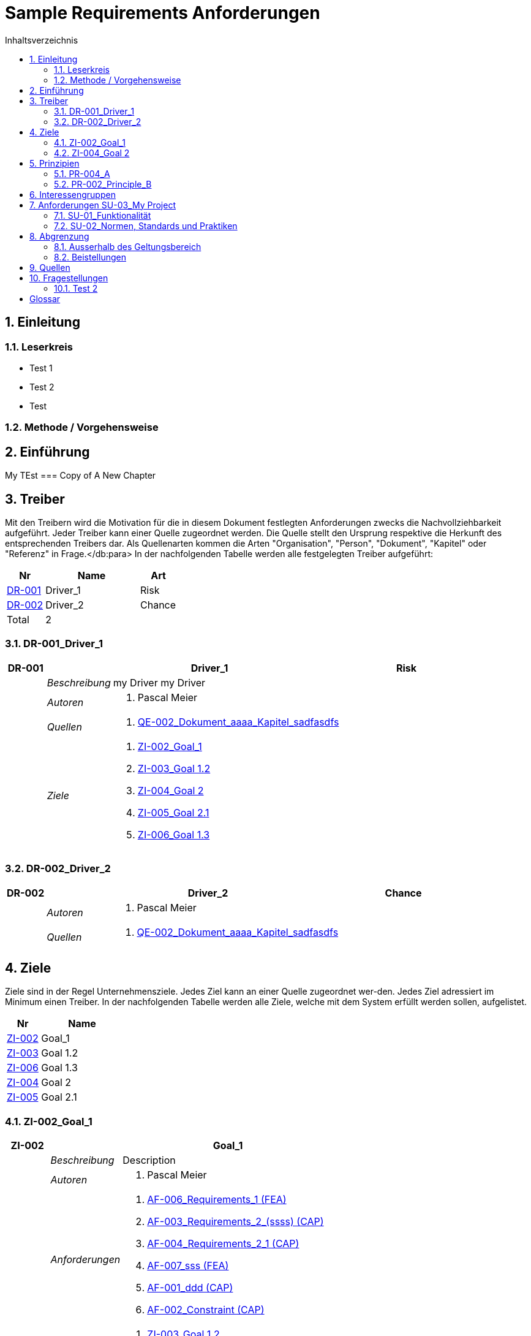 = Sample Requirements Anforderungen
:toc-title: Inhaltsverzeichnis
:toc: left
:numbered:
:imagesdir: ..
:imagesdir: ./img
:imagesoutdir: ./img



== Einleitung


=== Leserkreis


* Test 1
* Test 2
* Test


=== Methode / Vorgehensweise



== Einführung

My TEst
=== Copy of A New Chapter



== Treiber


Mit den Treibern wird die Motivation für die in diesem Dokument festlegten Anforderungen zwecks die Nachvollziehbarkeit aufgeführt.
Jeder Treiber kann einer Quelle zugeordnet werden. Die Quelle stellt den Ursprung respektive die Herkunft des entsprechenden Treibers dar. 
Als Quellenarten kommen die Arten "Organisation", "Person", "Dokument", "Kapitel" oder "Referenz" in Frage.</db:para>
In der nachfolgenden Tabelle werden alle festgelegten Treiber aufgeführt:

[cols="2,5,2" options="header, footer"]
|===
|Nr | Name | Art
|xref:DR-001[DR-001]
|Driver_1 
|Risk
|xref:DR-002[DR-002]
|Driver_2 
|Chance
|Total 2+| 2
|===

=== DR-001_Driver_1

[cols="3,5,20a,5" options="header"]
|===
| anchor:DR-001[] *DR-001* 2+| *Driver_1* | Risk

|
| _Beschreibung_
2+|
my Driver my Driver

|
| _Autoren_
2+|
. Pascal Meier

|
| _Quellen_
2+|
. xref:QE-002[QE-002_Dokument_aaaa_Kapitel_sadfasdfs]

|
| _Ziele_
2+|
. xref:ZI-002[ZI-002_Goal_1]

. xref:ZI-003[ZI-003_Goal 1.2]

. xref:ZI-004[ZI-004_Goal 2]

. xref:ZI-005[ZI-005_Goal 2.1]

. xref:ZI-006[ZI-006_Goal 1.3]

|===


=== DR-002_Driver_2

[cols="3,5,20a,5" options="header"]
|===
| anchor:DR-002[] *DR-002* 2+| *Driver_2* | Chance

|
| _Autoren_
2+|
. Pascal Meier

|
| _Quellen_
2+|
. xref:QE-002[QE-002_Dokument_aaaa_Kapitel_sadfasdfs]

|===


== Ziele


Ziele sind in der Regel Unternehmensziele. Jedes Ziel kann an einer Quelle zugeordnet wer-den. Jedes Ziel adressiert im Minimum einen Treiber.
In der nachfolgenden Tabelle werden alle Ziele, welche mit dem System erfüllt werden sollen, aufgelistet.

[cols="2,5" options="header, footer"]
|===
|Nr | Name
|xref:ZI-002[ZI-002]
|Goal_1 
|xref:ZI-003[ZI-003]
|Goal 1.2 
|xref:ZI-006[ZI-006]
|Goal 1.3 
|xref:ZI-004[ZI-004]
|Goal 2 
|xref:ZI-005[ZI-005]
|Goal 2.1 
|===

=== ZI-002_Goal_1

[cols="3,5,20a" options="header"]
|===
| anchor:ZI-002[] *ZI-002* 2+| *Goal_1*
|
| _Beschreibung_
|
Description

|
| _Autoren_
|
. Pascal Meier

|
| _Anforderungen_
|
. xref:AF-006[AF-006_Requirements_1 (FEA)]

. xref:AF-003[AF-003_Requirements_2_(ssss) (CAP)]

. xref:AF-004[AF-004_Requirements_2_1 (CAP)]

. xref:AF-007[AF-007_sss (FEA)]

. xref:AF-001[AF-001_ddd (CAP)]

. xref:AF-002[AF-002_Constraint (CAP)]

|
| _Ableitungen_
|
. xref:ZI-003[ZI-003_Goal 1.2]

. xref:ZI-006[ZI-006_Goal 1.3]

|
| _Prinzipien_
|
. xref:PR-004[PR-004_A]

. xref:PR-002[PR-002_Principle_B]

. xref:PR-001[PR-001_Principe_C]

. xref:PR-003[PR-003_sss]

|
| _Treiber_
|
. xref:DR-001[DR-001_Driver_1]

|
| _Quellen_
|
. xref:QE-005[QE-005_Organisation_ar_Person_Peter Müller]

|===
==== ZI-003_Goal 1.2

[cols="3,5,20a" options="header"]
|===
| anchor:ZI-003[] *ZI-003* 2+| *Goal 1.2*
|
| _Autoren_
|
. Pascal Meier

|
| _Anforderungen_
|
. xref:AF-006[AF-006_Requirements_1 (FEA)]

. xref:AF-004[AF-004_Requirements_2_1 (CAP)]

|
| _Abstammung_
|
. xref:ZI-002[ZI-002_Goal_1]

|
| _Treiber_
|
. xref:DR-001[DR-001_Driver_1]

|
| _Quellen_
|
. xref:QE-005[QE-005_Organisation_ar_Person_Peter Müller]

|===

==== ZI-006_Goal 1.3

[cols="3,5,20a" options="header"]
|===
| anchor:ZI-006[] *ZI-006* 2+| *Goal 1.3*
|
| _Autoren_
|
. Pascal Meier

|
| _Abstammung_
|
. xref:ZI-002[ZI-002_Goal_1]

|
| _Treiber_
|
. xref:DR-001[DR-001_Driver_1]

|
| _Quellen_
|
. xref:QE-005[QE-005_Organisation_ar_Person_Peter Müller]

|===

=== ZI-004_Goal 2

[cols="3,5,20a" options="header"]
|===
| anchor:ZI-004[] *ZI-004* 2+| *Goal 2*
|
| _Autoren_
|
. Pascal Meier

|
| _Ableitungen_
|
. xref:ZI-005[ZI-005_Goal 2.1]

|
| _Treiber_
|
. xref:DR-001[DR-001_Driver_1]

|
| _Quellen_
|
. xref:QE-001[QE-001_Dokument_cccc_Kapitel_ddd]

|===
==== ZI-005_Goal 2.1

[cols="3,5,20a" options="header"]
|===
| anchor:ZI-005[] *ZI-005* 2+| *Goal 2.1*
|
| _Autoren_
|
. Pascal Meier

|
| _Abstammung_
|
. xref:ZI-004[ZI-004_Goal 2]

|
| _Treiber_
|
. xref:DR-001[DR-001_Driver_1]

|
| _Quellen_
|
. xref:QE-001[QE-001_Dokument_cccc_Kapitel_ddd]

|===

== Prinzipien


Mit den Prinzipien werden die übergeordneten Gesetzmässigkeiten für das Vorhaben adressiert. Die Prinzipien können aus untergeordneten Prinzipien bestehen.
In der nachfolgenden Tabelle werden alle Prinzipien aufgeführt:

[cols="2,5" options="header, footer"]
|===
|Nr | Name
|xref:PR-004[PR-004]
|A
|xref:PR-003[PR-003]
|sss
|xref:PR-002[PR-002]
|Principle_B
|xref:PR-001[PR-001]
|Principe_C
|Total | 4
|===

=== PR-004_A

[cols="3,5,20a" options="header"]
|===
| anchor:PR-004[] *PR-004* 2+| *A*
|
| _Beschreibung_
|
Description

|
| _Autoren_
|
. Pascal Meier

|
| _Ableitungen_
|
. xref:PR-003[PR-003_sss]

|
| _Ziele_
|
. xref:ZI-002[ZI-002_Goal_1]

|
| _Quellen_
|
. xref:QE-008[QE-008_Dokument_cccc]

|===
==== PR-003_sss

[cols="3,5,20a" options="header"]
|===
| anchor:PR-003[] *PR-003* 2+| *sss*
|
| _Beschreibung_
|
Description

|
| _Autoren_
|
. Pascal Meier

|
| _Abstammung_
|
. xref:PR-004[PR-004_A]

|
| _Ziele_
|
. xref:ZI-002[ZI-002_Goal_1]

|
| _Quellen_
|
. xref:QE-009[QE-009_Dokument_aaaa]

|===

=== PR-002_Principle_B

[cols="3,5,20a" options="header"]
|===
| anchor:PR-002[] *PR-002* 2+| *Principle_B*
|
| _Beschreibung_
|
Description

|
| _Autoren_
|
. Pascal Meier

|
| _Ableitungen_
|
. xref:PR-001[PR-001_Principe_C]

|
| _Ziele_
|
. xref:ZI-002[ZI-002_Goal_1]

|
| _Quellen_
|
. xref:QE-009[QE-009_Dokument_aaaa]

|===
==== PR-001_Principe_C

[cols="3,5,20a" options="header"]
|===
| anchor:PR-001[] *PR-001* 2+| *Principe_C*
|
| _Beschreibung_
|
Description

|
| _Autoren_
|
. Pascal Meier

|
| _Abstammung_
|
. xref:PR-002[PR-002_Principle_B]

|
| _Ziele_
|
. xref:ZI-002[ZI-002_Goal_1]

|
| _Quellen_
|
. xref:QE-009[QE-009_Dokument_aaaa]

|===

== Interessengruppen


[cols="2,2,5a,5a" options="header"]
|===
| ID | Name | Beschreibung | Betroffene Anforderung 
| 
anchor:SH-01[]
SH-01
| Stakeholder_A
|
|
. xref:AF-001[AF-001_ddd (CAP)]
. xref:AF-002[AF-002_Constraint (CAP)]
. xref:AF-003[AF-003_Requirements_2_(ssss) (CAP)]
. xref:AF-004[AF-004_Requirements_2_1 (CAP)]
. xref:AF-006[AF-006_Requirements_1 (FEA)]
. xref:AF-007[AF-007_sss (FEA)]
| 
anchor:SH-02[]
SH-02
| Stakeholder_B
|
|
. xref:AF-006[AF-006_Requirements_1 (FEA)]
| 
anchor:SH-03[]
SH-03
| Stakeholder_C
|
|
. xref:AF-001[AF-001_ddd (CAP)]
|===


== Anforderungen SU-03_My Project


[cols="2,5,2" options="header, footer"]
|===
|Nr | Name | Status
| xref:AF-006_Requirements_1 (FEA)[AF-006] | Requirements_1 | Approved
| xref:AF-004_Requirements_2_1 (CAP)[AF-004] | Requirements_2_1 | Approved
| xref:AF-007_sss (FEA)[AF-007] | sss | Approved
| xref:AF-003_Requirements_2_(ssss) (CAP)[AF-003] | Requirements_2_(ssss) | Approved
| xref:AF-001_ddd (CAP)[AF-001] | ddd | Identified
| xref:AF-002_Constraint (CAP)[AF-002] | Constraint | Approved
|*Total* | 6 |
|===
=== SU-01_Funktionalität


==== AF-006_Requirements_1 (FEA)

[cols="5,5,20a,5,10" options="header"]
|===
| anchor:AF-006[] *AF-006* 2+| *Requirements_1* | FEA | FunctionalRequirement

|
| _Beschreibung_
3+|
Desc 1

Desc 2

Desc 3

|
| _Status_
3+| Approved
|
| _Schätzung_
3+|
13
|
| _Autoren_
3+|
. Pascal Meier

|
| _Quellen_
3+|
. xref:QE-007[QE-007_Organisation_ar]

. xref:QE-011[QE-011_Workshop_dfsfsfsf]

. xref:QE-010[QE-010_Dokument_aaaa_Kapitel_sadfasdfs_Referenz_xxx]

|
| _Priorität_
3+|
Must have
|
| _Dringend_
3+|
Ja
|
| _Wichtig_
3+|
Ja
|
| _Ziele_
3+|
. xref:ZI-002[ZI-002_Goal_1]

. xref:ZI-003[ZI-003_Goal 1.2]

|
| _Ableitungen_
3+|
. xref:AF-004[AF-004_Requirements_2_1 (CAP)]

. xref:AF-007[AF-007_sss (FEA)]

|
| _Konflikte_
3+|
. xref:AF-003[AF-003_Requirements_2_(ssss) (CAP)]
|
| _Stakeholder_
3+|
. xref:SH-01[SH-01_Stakeholder_A]
. xref:SH-02[SH-02_Stakeholder_B]
|
| _Formale Definition_
3+|
Das System muss fähig sein, Rezepte drucken
|
| _Fragen_
3+|
. xref:IS004[IS004_dsafasdfsf]

|
| _Betroffene Anforderungen_
3+|
. xref:AF-006[AF-006_Requirements_1 (FEA)]
|===

===== AF-004_Requirements_2_1 (CAP)

[cols="5,5,20a,5,10" options="header"]
|===
| anchor:AF-004[] *AF-004* 2+| *Requirements_2_1* | CAP | SecurityRequirement

|
| _Status_
3+| Approved
|
| _Autoren_
3+|
. Pascal Meier

|
| _Quellen_
3+|
. xref:QE-009[QE-009_Dokument_aaaa]

|
| _Priorität_
3+|
Nice to have
|
| _Dringend_
3+|
Ja
|
| _Wichtig_
3+|
Nein
|
| _Komplexität_
3+|
Low
|
| _Ziele_
3+|
. xref:ZI-002[ZI-002_Goal_1]

. xref:ZI-003[ZI-003_Goal 1.2]

|
| _Abstammung_
3+|
. xref:AF-006[AF-006_Requirements_1 (FEA)]
|
| _Stakeholder_
3+|
. xref:SH-01[SH-01_Stakeholder_A]
|
| _Qualitätsmerkmale (ISO 25000)_
3+|
. Functionality.Suitability
. Security.Non-repudiation
|
| _Betroffene Anforderungen_
3+|
. xref:AF-004[AF-004_Requirements_2_1 (CAP)]
|===


===== AF-007_sss (FEA)

[cols="5,5,20a,5,10" options="header"]
|===
| anchor:AF-007[] *AF-007* 2+| *sss* | FEA | FunctionalRequirement

|
| _Status_
3+| Approved
|
| _Autoren_
3+|
. Pascal Meier

|
| _Quellen_
3+|
. xref:QE-001[QE-001_Dokument_cccc_Kapitel_ddd]

|
| _Priorität_
3+|
Must have
|
| _Dringend_
3+|
Ja
|
| _Wichtig_
3+|
Ja
|
| _Ziele_
3+|
. xref:ZI-002[ZI-002_Goal_1]

|
| _Abstammung_
3+|
. xref:AF-006[AF-006_Requirements_1 (FEA)]
|
| _Stakeholder_
3+|
. xref:SH-01[SH-01_Stakeholder_A]
|
| _Formale Definition_
3+|
Das System muss fähig sein, Rezepte auszudrucken
|
| _Betroffene Anforderungen_
3+|
. xref:AF-007[AF-007_sss (FEA)]
|===


==== AF-003_Requirements_2_(ssss) (CAP)

[cols="5,5,20a,5,10" options="header"]
|===
| anchor:AF-003[] *AF-003* 2+| *Requirements_2_(ssss)* | CAP | SecurityRequirement

|
| _Status_
3+| Approved
|
| _Autoren_
3+|
. Pascal Meier

|
| _Quellen_
3+|
. xref:QE-008[QE-008_Dokument_cccc]

|
| _Priorität_
3+|
Must have
|
| _Dringend_
3+|
Ja
|
| _Wichtig_
3+|
Ja
|
| _Ziele_
3+|
. xref:ZI-002[ZI-002_Goal_1]

|
| _Stakeholder_
3+|
. xref:SH-01[SH-01_Stakeholder_A]
|
| _Formale Definition_
3+|
Das Gewicht des Smartphone muss kleiner gleich 100g sein
|
| _Qualitätsmerkmale (ISO 25000)_
3+|
. Functionality.Compliance
|
| _Betroffene Anforderungen_
3+|
. xref:AF-003[AF-003_Requirements_2_(ssss) (CAP)]
|===


=== SU-02_Normen, Standards und Praktiken


==== AF-001_ddd (CAP)

[cols="5,5,20a,5,10" options="header"]
|===
| anchor:AF-001[] *AF-001* 2+| *ddd* | CAP | TechnologyRequirement

|
| _Status_
3+| Identified
|
| _Autoren_
3+|
. Pascal Meier

|
| _Quellen_
3+|
. xref:QE-005[QE-005_Organisation_ar_Person_Peter Müller]

. xref:QE-013[QE-013_Dokument_MyDocument_Kapitel_MyChapter]

. xref:QE-014[QE-014_Dokument_aaaa_Referenz_A]

|
| _Priorität_
3+|
Nice to have
|
| _Dringend_
3+|
Ja
|
| _Wichtig_
3+|
Nein
|
| _Ziele_
3+|
. xref:ZI-002[ZI-002_Goal_1]

|
| _Stakeholder_
3+|
. xref:SH-01[SH-01_Stakeholder_A]
. xref:SH-03[SH-03_Stakeholder_C]
|
| _Formale Definition_
3+|
Die Aussenhülle des Smartphones kann so gestaltet sein, dass das Smartphone bei einer Umgebungstemperatur von -20°C bis 60°C betrieben werden kann    
|
| _Betroffene Anforderungen_
3+|
. xref:AF-001[AF-001_ddd (CAP)]
|===


==== AF-002_Constraint (CAP)

[cols="5,5,20a,5,10" options="header"]
|===
| anchor:AF-002[] *AF-002* 2+| *Constraint* | CAP | ConstraintRequirement

|
| _Status_
3+| Approved
|
| _Autoren_
3+|
. Pascal Meier

|
| _Quellen_
3+|
. xref:QE-002[QE-002_Dokument_aaaa_Kapitel_sadfasdfs]

|
| _Priorität_
3+|
Must have
|
| _Dringend_
3+|
Ja
|
| _Wichtig_
3+|
Ja
|
| _Ziele_
3+|
. xref:ZI-002[ZI-002_Goal_1]

|
| _Stakeholder_
3+|
. xref:SH-01[SH-01_Stakeholder_A]
|
| _Formale Definition_
3+|
Der Auftragnehmer muss ein Betriebshandbuch für den MP3-Player auszudrucken
|
| _Betroffene Anforderungen_
3+|
. xref:AF-002[AF-002_Constraint (CAP)]
|===


== Abgrenzung


=== Ausserhalb des Geltungsbereich



=== Beistellungen


==== SP002_adfasdf
asdfasdfadfs

[cols="5,5,20a" options="header"]
|===
| *SP002* 2+| *adfasdf*
|
| _Beschreibung_
|
asdfasdfadfs

|
| _Autoren_
|
. Pascal Meier

|
| _Quellen_
|
. xref:QE-008[QE-008_Dokument_cccc]

|
| _Abweisungsgrund_
|
adfasdfasdf

|===


== Quellen


In der nachfolgenden Tabelle werden alle Quellen, welche für die Erhebung der Anforderungen verwendet wurden, aufgelistet. Folgende Arten von 
Quellen sind vorhanden:

- Dokument
- Kapitel
- Organisation
- Person

[cols="5,5,5a,15,15a" options="header"]
|===
| Art | ID | Aggregat | Vollständiger Name | Verwendet bei 
| Dokument 
| 
anchor:QE-009[]
QE-009 
| 
| QE-009_Dokument_aaaa
| 
. xref:IS002[IS002_ddd]
. xref:AF-004[AF-004_Requirements_2_1 (CAP)]
. xref:PR-002[PR-002_Principle_B]
. xref:PR-001[PR-001_Principe_C]
. xref:PR-003[PR-003_sss]
. xref:IS004[IS004_dsafasdfsf]

| Kapitel 
| 
anchor:QE-002[]
QE-002 
| 
xref:QE-009[QE-009]
| QE-002_Dokument_aaaa_Kapitel_sadfasdfs
| 
. xref:AF-002[AF-002_Constraint (CAP)]
. xref:DR-001[DR-001_Driver_1]
. xref:DR-002[DR-002_Driver_2]

| Referenz 
| 
anchor:QE-010[]
QE-010 
| 
xref:QE-002[QE-002]
| QE-010_Dokument_aaaa_Kapitel_sadfasdfs_Referenz_xxx
| 
. xref:AF-006[AF-006_Requirements_1 (FEA)]

| Referenz 
| 
anchor:QE-014[]
QE-014 
| 
xref:QE-009[QE-009]
| QE-014_Dokument_aaaa_Referenz_A
| 
. xref:AF-001[AF-001_ddd (CAP)]

| Organisation 
| 
anchor:QE-007[]
QE-007 
| 
| QE-007_Organisation_ar
| 
. xref:AF-006[AF-006_Requirements_1 (FEA)]

| Person 
| 
anchor:QE-005[]
QE-005 
| 
xref:QE-007[QE-007]
| QE-005_Organisation_ar_Person_Peter Müller
| 
. xref:IS001[IS001_1]
. xref:ZI-002[ZI-002_Goal_1]
. xref:AF-001[AF-001_ddd (CAP)]
. xref:ZI-003[ZI-003_Goal 1.2]
. xref:OS001[OS001_dsfsdf]
. xref:ZI-006[ZI-006_Goal 1.3]

| Dokument 
| 
anchor:QE-008[]
QE-008 
| 
| QE-008_Dokument_cccc
| 
. xref:AF-003[AF-003_Requirements_2_(ssss) (CAP)]
. xref:PR-004[PR-004_A]
. xref:SP002[SP002_adfasdf]

| Kapitel 
| 
anchor:QE-001[]
QE-001 
| 
xref:QE-008[QE-008]
| QE-001_Dokument_cccc_Kapitel_ddd
| 
. xref:IS003[IS003_sssss]
. xref:AF-007[AF-007_sss (FEA)]
. xref:ZI-004[ZI-004_Goal 2]
. xref:ZI-005[ZI-005_Goal 2.1]

| Workshop 
| 
anchor:QE-011[]
QE-011 
| 
| QE-011_Workshop_dfsfsfsf
| 
. xref:AF-006[AF-006_Requirements_1 (FEA)]

| Dokument 
| 
anchor:QE-012[]
QE-012 
| 
| QE-012_Dokument_MyDocument
| 

| Kapitel 
| 
anchor:QE-013[]
QE-013 
| 
xref:QE-012[QE-012]
| QE-013_Dokument_MyDocument_Kapitel_MyChapter
| 
. xref:AF-001[AF-001_ddd (CAP)]

|===

== Fragestellungen


In diesem Kapitel werden alle Fragen, welche während der Erhebung und Analyse der Anforderungen entstanden, aufgeführt und gepflegt, 
damit eine möglichst Nachvollziehbarkeit erreicht werden kann.

Bei den Fragen kann ein Status hinterlegt werden, womit die aktuelle Bearbeitszustand definiert werden. Folgende Zustände sind verfübar:
[qanda]
Open:: Die Frage ist offen und muss noch geklärt werden.
Done:: Die Frage ist geklärt und beim Entschluss ist die Antwort verfügbar.
=== Test1


[cols="3,5,20a" options="header"]
|===
| anchor:IS002[] *IS002* 2+| *ddd*
|
| _Beschreibung_
|
Description1

Description2

|
| _Status_
| Done
|
| _Autoren_
|
. Pascal Meier

|
| _Quellen_
|
. xref:QE-009[QE-009_Dokument_aaaa]

|
| _Entschluss_
|
dfsdfsdfsdf
sdfsdfsdf
sdf
sdf
sdfsdf

|===

=== Test 2


[cols="3,5,20a" options="header"]
|===
| anchor:IS001[] *IS001* 2+| *1*
|
| _Beschreibung_
|
Description

|
| _Status_
| Open
|
| _Autoren_
|
. Pascal Meier

|
| _Quellen_
|
. xref:QE-005[QE-005_Organisation_ar_Person_Peter Müller]

|===
[cols="3,5,20a" options="header"]
|===
| anchor:IS003[] *IS003* 2+| *sssss*
|
| _Beschreibung_
|
Description

|
| _Status_
| Open
|
| _Autoren_
|
. Pascal Meier

|
| _Quellen_
|
. xref:QE-001[QE-001_Dokument_cccc_Kapitel_ddd]

|===
[cols="3,5,20a" options="header"]
|===
| anchor:IS004[] *IS004* 2+| *dsafasdfsf*
|
| _Beschreibung_
|
dsfsdfadfasdf

|
| _Status_
| Done
|
| _Autoren_
|
. Pascal Meier

|
| _Quellen_
|
. xref:QE-009[QE-009_Dokument_aaaa]

|
| _Anforderungen_
|
. xref:AF-006[AF-006_Requirements_1 (FEA)]

|
| _Entschluss_
|
sssss

|===

= Glossar


ikt_1:: 
	blababasdasd
	asdaSDASDADS
	ASDASD

ikt_2:: 



// Actifsource ID=[dd9c4f30-d871-11e4-aa2f-c11242a92b60,60d359ef-bb80-11e5-b2f7-f515c847fa35,Hash]
